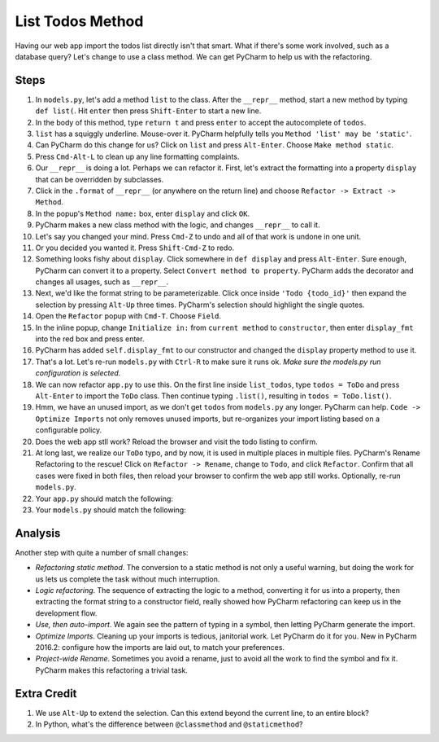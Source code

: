 =================
List Todos Method
=================

Having our web app import the todos list directly isn't that smart.
What if there's some work involved, such as a database query? Let's
change to use a class method. We can get PyCharm to help us with
the refactoring.

Steps
=====

#. In ``models.py``, let's add a method ``list`` to the class. After the
   ``__repr__`` method, start a new method by typing ``def list(``. Hit
   ``enter`` then press ``Shift-Enter`` to start a new line.

#. In the body of this method, type ``return t`` and press ``enter`` to
   accept the autocomplete of ``todos``.

#. ``list`` has a squiggly underline. Mouse-over it. PyCharm helpfully
   tells you ``Method 'list' may be 'static'``.

#. Can PyCharm do this change for us? Click on ``list`` and press
   ``Alt-Enter``. Choose ``Make method static``.

#. Press ``Cmd-Alt-L`` to clean up any line formatting complaints.

#. Our ``__repr__`` is doing a lot. Perhaps we can refactor it. First, let's
   extract the formatting into a property ``display`` that can be overridden
   by subclasses.

#. Click in the ``.format`` of ``__repr__`` (or anywhere on the return line)
   and choose ``Refactor -> Extract -> Method``.

#. In the popup's ``Method name:`` box, enter ``display`` and click ``OK``.

#. PyCharm makes a new class method with the logic, and changes ``__repr__``
   to call it.

#. Let's say you changed your mind. Press ``Cmd-Z`` to undo and all of that
   work is undone in one unit.

#. Or you decided you wanted it. Press ``Shift-Cmd-Z`` to redo.

#. Something looks fishy about ``display``. Click somewhere in ``def display``
   and press ``Alt-Enter``. Sure enough, PyCharm can convert it to a
   property. Select ``Convert method to property``. PyCharm adds the
   decorator and changes all usages, such as ``__repr__``.

#. Next, we'd like the format string to be parameterizable. Click once inside
   ``'Todo {todo_id}'`` then expand the selection by pressing ``Alt-Up``
   three times. PyCharm's selection should highlight the single quotes.

#. Open the ``Refactor`` popup with ``Cmd-T``. Choose ``Field``.

#. In the inline popup, change ``Initialize in:`` from ``current method``
   to ``constructor``, then enter ``display_fmt`` into the red box and press
   enter.

#. PyCharm has added ``self.display_fmt`` to our constructor and changed
   the ``display`` property method to use it.

#. That's a lot. Let's re-run ``models.py`` with ``Ctrl-R`` to make sure
   it runs ok. *Make sure the models.py run configuration is selected.*

#. We can now refactor ``app.py`` to use this. On the first line inside
   ``list_todos``, type ``todos = ToDo`` and press ``Alt-Enter`` to
   import the ``ToDo`` class. Then continue typing ``.list()``, resulting in
   ``todos = ToDo.list()``.

#. Hmm, we have an unused import, as we don't get ``todos`` from ``models.py``
   any longer. PyCharm can help. ``Code -> Optimize Imports`` not only removes
   unused imports, but re-organizes your import listing based on a
   configurable policy.

#. Does the web app stll work? Reload the browser and visit the todo listing
   to confirm.

#. At long last, we realize our ``ToDo`` typo, and by now, it is used in
   multiple places in multiple files. PyCharm's Rename Refactoring to the
   rescue! Click on ``Refactor -> Rename``, change to ``Todo``, and click
   ``Refactor``. Confirm that all cases were fixed in both files, then
   reload your browser to confirm the web app still works. Optionally,
   re-run ``models.py``.

#. Your ``app.py`` should match the following:

   .. literalinclude:: app.py
    :caption: app.py in List Todos Method
    :language: py

#. Your ``models.py`` should match the following:

   .. literalinclude:: models.py
    :caption: models.py in List Todos Method
    :language: py

Analysis
========

Another step with quite a number of small changes:

- *Refactoring static method*. The conversion to a static method is not
  only a useful warning, but doing the work for us lets us complete the
  task without much interruption.

- *Logic refactoring*. The sequence of extracting the logic to a method,
  converting it for us into a property, then extracting the format
  string to a constructor field, really showed how PyCharm refactoring
  can keep us in the development flow.

- *Use, then auto-import*. We again see the pattern of typing in a
  symbol, then letting PyCharm generate the import.

- *Optimize Imports*. Cleaning up your imports is tedious, janitorial
  work. Let PyCharm do it for you. New in PyCharm 2016.2: configure
  how the imports are laid out, to match your preferences.

- *Project-wide Rename*. Sometimes you avoid a rename, just to avoid
  all the work to find the symbol and fix it. PyCharm makes this
  refactoring a trivial task.

Extra Credit
============

#. We use ``Alt-Up`` to extend the selection. Can this extend beyond
   the current line, to an entire block?

#. In Python, what's the difference between ``@classmethod`` and
   ``@staticmethod``?
